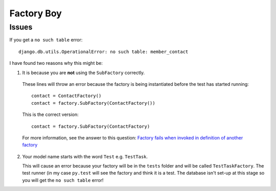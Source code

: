 Factory Boy
***********

.. highlight:: python

Issues
======

If you get a ``no such table`` error::

  django.db.utils.OperationalError: no such table: member_contact

I have found two reasons why this might be:

1. It is because you are **not** using the ``SubFactory`` correctly.

  These lines will throw an error because the factory is being instantiated
  before the test has started running::

    contact = ContactFactory()
    contact = factory.SubFactory(ContactFactory())

  This is the correct version::

    contact = factory.SubFactory(ContactFactory)

  For more information, see the answer to this question:
  `Factory fails when invoked in definition of another factory`_

2. Your model name starts with the word ``Test`` e.g. ``TestTask``.

   This will cause an error because your factory will be in the ``tests``
   folder and will be called ``TestTaskFactory``.  The test runner (in my case
   ``py.test`` will see the factory and think it is a test.  The database isn't
   set-up at this stage so you will get the ``no such table`` error!


.. _`Factory fails when invoked in definition of another factory`: http://stackoverflow.com/questions/19260642/factory-fails-when-invoked-in-definition-of-another-factory
